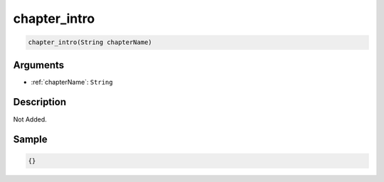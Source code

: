 .. _chapter_intro:

chapter_intro
========================

.. code-block:: text

	chapter_intro(String chapterName)


Arguments
------------

* :ref:`chapterName`: ``String``

Description
-------------

Not Added.

Sample
-------------

.. code-block:: json

	{}

